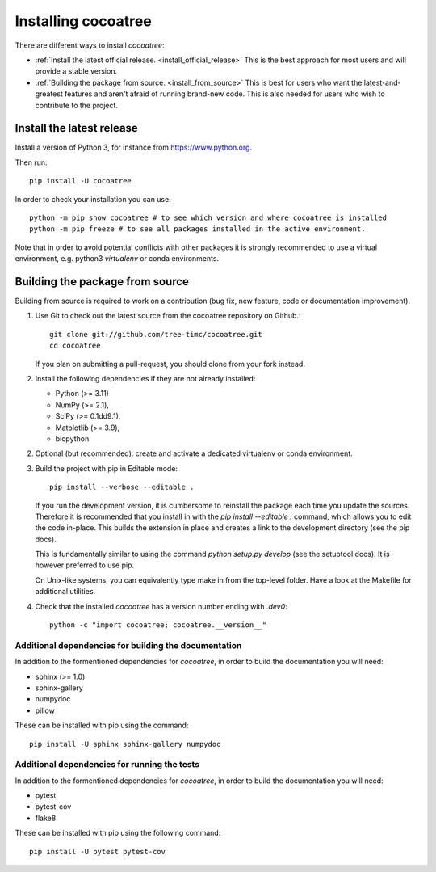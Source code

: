 
===============================================================================
Installing cocoatree
===============================================================================

There are different ways to install `cocoatree`:

- :ref:`Install the latest official release. <install_official_release>` This
  is the best approach for most users and will provide a stable version.
- :ref:`Building the package from source. <install_from_source>` This is best
  for users who want the latest-and-greatest features and aren't afraid of
  running brand-new code. This is also needed for users who wish to contribute
  to the project.

.. _install_official_release:

Install the latest release
==========================

Install a version of Python 3, for instance from https://www.python.org.

Then run::

  pip install -U cocoatree

In order to check your installation you can use::

  python -m pip show cocoatree # to see which version and where cocoatree is installed
  python -m pip freeze # to see all packages installed in the active environment.


Note that in order to avoid potential conflicts with other packages it is
strongly recommended to use a virtual environment, e.g. python3 `virtualenv`
or conda environments.

.. _install_from_source:


Building the package from source
================================

Building from source is required to work on a contribution (bug fix, new
feature, code or documentation improvement).

1. Use Git to check out the latest source from the cocoatree repository on Github.::

    git clone git://github.com/tree-timc/cocoatree.git
    cd cocoatree

   If you plan on submitting a pull-request, you should clone from your fork instead.

2. Install the following dependencies if they are not already installed:

   - Python (>= 3.11)
   - NumPy (>= 2.1),
   - SciPy (>= 0.1dd9.1),
   - Matplotlib (>= 3.9),
   - biopython

2. Optional (but recommended): create and activate a dedicated virtualenv or conda environment.

3. Build the project with pip in Editable mode::

    pip install --verbose --editable .

   If you run the development version, it is cumbersome to reinstall the
   package each time you update the sources. Therefore it is recommended that
   you install in with the `pip install --editable .` command, which allows
   you to edit the code in-place. This builds the extension in place and
   creates a link to the development directory (see the pip docs).

   This is fundamentally similar to using the command `python setup.py develop`
   (see the setuptool docs). It is however preferred to use pip.

   On Unix-like systems, you can equivalently type make in from the top-level
   folder. Have a look at the Makefile for additional utilities.

4. Check that the installed `cocoatree` has a version number ending with `.dev0`::

      python -c "import cocoatree; cocoatree.__version__"


Additional dependencies for building the documentation
------------------------------------------------------

In addition to the formentioned dependencies for `cocoatree`, in order to
build the documentation you will need:

- sphinx (>= 1.0)
- sphinx-gallery
- numpydoc
- pillow

These can be installed with pip using the command::

  pip install -U sphinx sphinx-gallery numpydoc

Additional dependencies for running the tests
---------------------------------------------

In addition to the formentioned dependencies for `cocoatree`, in order to
build the documentation you will need:

- pytest
- pytest-cov
- flake8

These can be installed with pip using the following command::

  pip install -U pytest pytest-cov


